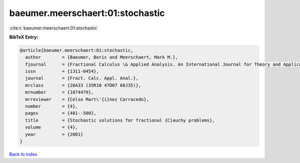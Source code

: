 baeumer.meerschaert:01:stochastic
=================================

:cite:t:`baeumer.meerschaert:01:stochastic`

**BibTeX Entry:**

.. code-block:: bibtex

   @article{baeumer.meerschaert:01:stochastic,
     author        = {Baeumer, Boris and Meerschaert, Mark M.},
     fjournal      = {Fractional Calculus \& Applied Analysis. An International Journal for Theory and Applications},
     issn          = {1311-0454},
     journal       = {Fract. Calc. Appl. Anal.},
     mrclass       = {26A33 (35R10 47D07 60J35)},
     mrnumber      = {1874479},
     mrreviewer    = {Celso Mart\'{i}nez Carracedo},
     number        = {4},
     pages         = {481--500},
     title         = {Stochastic solutions for fractional {C}auchy problems},
     volume        = {4},
     year          = {2001}
   }

`Back to index <../By-Cite-Keys.rst>`_
